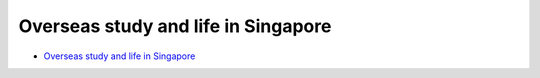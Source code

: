 Overseas study and life in Singapore
====================================

- `Overseas study and life in Singapore <https://core-man.github.io/blog/post/oversea-in-singapore/>`_

